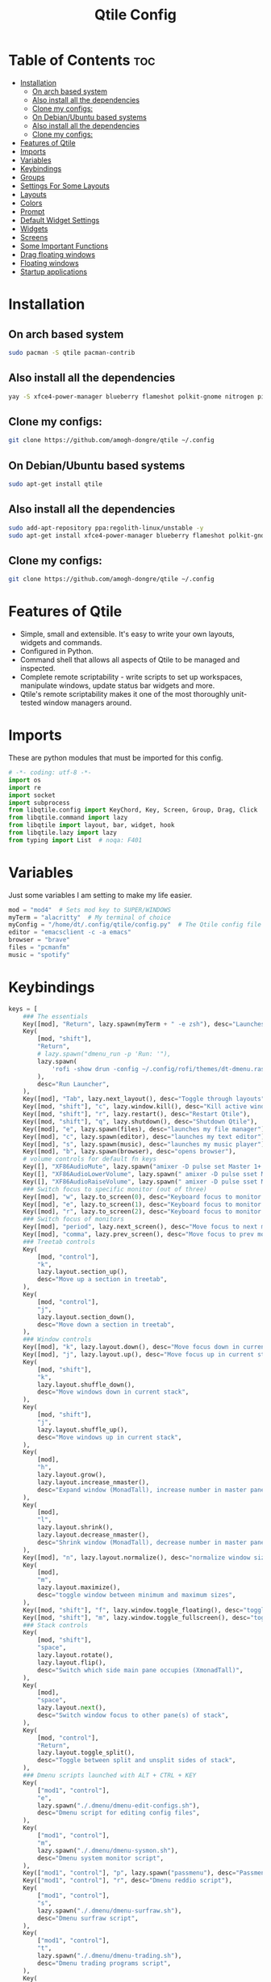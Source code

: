 #+TITLE: Qtile Config
#+PROPERTY: header-args :tangle config.py

* Table of Contents :toc:
- [[#installation][Installation]]
  -  [[#on-arch-based-system][On arch based system]]
  - [[#also-install-all-the-dependencies][Also install all the dependencies]]
  - [[#clone-my-configs][Clone my configs:]]
  -  [[#on-debianubuntu-based-systems][On Debian/Ubuntu based systems]]
  - [[#also-install-all-the-dependencies-1][Also install all the dependencies]]
  - [[#clone-my-configs-1][Clone my configs:]]
- [[#features-of-qtile][Features of Qtile]]
- [[#imports][Imports]]
- [[#variables][Variables]]
- [[#keybindings][Keybindings]]
- [[#groups][Groups]]
- [[#settings-for-some-layouts][Settings For Some Layouts]]
- [[#layouts][Layouts]]
- [[#colors][Colors]]
- [[#prompt][Prompt]]
- [[#default-widget-settings][Default Widget Settings]]
- [[#widgets][Widgets]]
- [[#screens][Screens]]
- [[#some-important-functions][Some Important Functions]]
- [[#drag-floating-windows][Drag floating windows]]
- [[#floating-windows][Floating windows]]
- [[#startup-applications][Startup applications]]

* Installation

**  On arch based system
#+begin_src bash
sudo pacman -S qtile pacman-contrib
#+end_src


** Also install all the dependencies
#+begin_src bash
yay -S xfce4-power-manager blueberry flameshot polkit-gnome nitrogen picom ncpamixer nm-applet

#+end_src
** Clone my configs:
#+begin_src bash
git clone https://github.com/amogh-dongre/qtile ~/.config 
#+end_src

#+RESULTS:

**  On Debian/Ubuntu based systems
#+begin_src bash
sudo apt-get install qtile 
#+end_src

** Also install all the dependencies
#+begin_src bash
sudo add-apt-repository ppa:regolith-linux/unstable -y
sudo apt-get install xfce4-power-manager blueberry flameshot polkit-gnome nitrogen picom ncpamixer nm-applet

#+end_src

** Clone my configs:
#+begin_src bash
git clone https://github.com/amogh-dongre/qtile ~/.config 
#+end_src
* Features of Qtile
- Simple, small and extensible. It's easy to write your own layouts, widgets and commands.
- Configured in Python.
- Command shell that allows all aspects of Qtile to be managed and inspected.
- Complete remote scriptability - write scripts to set up workspaces, manipulate windows, update status bar widgets and more.
- Qtile's remote scriptability makes it one of the most thoroughly unit-tested window managers around.

* Imports
These are python modules that must be imported for this config.

#+BEGIN_SRC python
# -*- coding: utf-8 -*-
import os
import re
import socket
import subprocess
from libqtile.config import KeyChord, Key, Screen, Group, Drag, Click
from libqtile.command import lazy
from libqtile import layout, bar, widget, hook
from libqtile.lazy import lazy
from typing import List  # noqa: F401
#+END_SRC

* Variables
Just some variables I am setting to make my life easier.

#+BEGIN_SRC python
mod = "mod4"  # Sets mod key to SUPER/WINDOWS
myTerm = "alacritty"  # My terminal of choice
myConfig = "/home/dt/.config/qtile/config.py"  # The Qtile config file location
editor = "emacsclient -c -a emacs"
browser = "brave"
files = "pcmanfm"
music = "spotify"
#+END_SRC

#+RESULTS:
: None

* Keybindings
#+BEGIN_SRC python
keys = [
    ### The essentials
    Key([mod], "Return", lazy.spawn(myTerm + " -e zsh"), desc="Launches My Terminal"),
    Key(
        [mod, "shift"],
        "Return",
        # lazy.spawn("dmenu_run -p 'Run: '"),
        lazy.spawn(
            'rofi -show drun -config ~/.config/rofi/themes/dt-dmenu.rasi -display-drun "Run: " -drun-display-format "{name}"'
        ),
        desc="Run Launcher",
    ),
    Key([mod], "Tab", lazy.next_layout(), desc="Toggle through layouts"),
    Key([mod, "shift"], "c", lazy.window.kill(), desc="Kill active window"),
    Key([mod, "shift"], "r", lazy.restart(), desc="Restart Qtile"),
    Key([mod, "shift"], "q", lazy.shutdown(), desc="Shutdown Qtile"),
    Key([mod], "e", lazy.spawn(files), desc="launches my file manager"),
    Key([mod], "c", lazy.spawn(editor), desc="launches my text editor"),
    Key([mod], "s", lazy.spawn(music), desc="launches my music player"),
    Key([mod], "b", lazy.spawn(browser), desc="opens browser"),
    # volume controls for default fn keys
    Key([], "XF86AudioMute", lazy.spawn("amixer -D pulse set Master 1+ toggle")),
    Key([], "XF86AudioLowerVolume", lazy.spawn(" amixer -D pulse sset Master 5%-")),
    Key([], "XF86AudioRaiseVolume", lazy.spawn(" amixer -D pulse sset Master 5%+")),
    ### Switch focus to specific monitor (out of three)
    Key([mod], "w", lazy.to_screen(0), desc="Keyboard focus to monitor 1"),
    Key([mod], "e", lazy.to_screen(1), desc="Keyboard focus to monitor 2"),
    Key([mod], "r", lazy.to_screen(2), desc="Keyboard focus to monitor 3"),
    ### Switch focus of monitors
    Key([mod], "period", lazy.next_screen(), desc="Move focus to next monitor"),
    Key([mod], "comma", lazy.prev_screen(), desc="Move focus to prev monitor"),
    ### Treetab controls
    Key(
        [mod, "control"],
        "k",
        lazy.layout.section_up(),
        desc="Move up a section in treetab",
    ),
    Key(
        [mod, "control"],
        "j",
        lazy.layout.section_down(),
        desc="Move down a section in treetab",
    ),
    ### Window controls
    Key([mod], "k", lazy.layout.down(), desc="Move focus down in current stack pane"),
    Key([mod], "j", lazy.layout.up(), desc="Move focus up in current stack pane"),
    Key(
        [mod, "shift"],
        "k",
        lazy.layout.shuffle_down(),
        desc="Move windows down in current stack",
    ),
    Key(
        [mod, "shift"],
        "j",
        lazy.layout.shuffle_up(),
        desc="Move windows up in current stack",
    ),
    Key(
        [mod],
        "h",
        lazy.layout.grow(),
        lazy.layout.increase_nmaster(),
        desc="Expand window (MonadTall), increase number in master pane (Tile)",
    ),
    Key(
        [mod],
        "l",
        lazy.layout.shrink(),
        lazy.layout.decrease_nmaster(),
        desc="Shrink window (MonadTall), decrease number in master pane (Tile)",
    ),
    Key([mod], "n", lazy.layout.normalize(), desc="normalize window size ratios"),
    Key(
        [mod],
        "m",
        lazy.layout.maximize(),
        desc="toggle window between minimum and maximum sizes",
    ),
    Key([mod, "shift"], "f", lazy.window.toggle_floating(), desc="toggle floating"),
    Key([mod, "shift"], "m", lazy.window.toggle_fullscreen(), desc="toggle fullscreen"),
    ### Stack controls
    Key(
        [mod, "shift"],
        "space",
        lazy.layout.rotate(),
        lazy.layout.flip(),
        desc="Switch which side main pane occupies (XmonadTall)",
    ),
    Key(
        [mod],
        "space",
        lazy.layout.next(),
        desc="Switch window focus to other pane(s) of stack",
    ),
    Key(
        [mod, "control"],
        "Return",
        lazy.layout.toggle_split(),
        desc="Toggle between split and unsplit sides of stack",
    ),
    ### Dmenu scripts launched with ALT + CTRL + KEY
    Key(
        ["mod1", "control"],
        "e",
        lazy.spawn("./.dmenu/dmenu-edit-configs.sh"),
        desc="Dmenu script for editing config files",
    ),
    Key(
        ["mod1", "control"],
        "m",
        lazy.spawn("./.dmenu/dmenu-sysmon.sh"),
        desc="Dmenu system monitor script",
    ),
    Key(["mod1", "control"], "p", lazy.spawn("passmenu"), desc="Passmenu"),
    Key(["mod1", "control"], "r", desc="Dmenu reddio script"),
    Key(
        ["mod1", "control"],
        "s",
        lazy.spawn("./.dmenu/dmenu-surfraw.sh"),
        desc="Dmenu surfraw script",
    ),
    Key(
        ["mod1", "control"],
        "t",
        lazy.spawn("./.dmenu/dmenu-trading.sh"),
        desc="Dmenu trading programs script",
    ),
    Key(
        ["mod1", "control"],
        "i",
        lazy.spawn("./.dmenu/dmenu-scrot.sh"),
        desc="Dmenu scrot script",
    ),
    ### My applications launched with SUPER + ALT + KEY
    Key(
        [mod, "mod1"],
        "b",
        lazy.spawn("tabbed -r 2 surf -pe x '.surf/html/homepage.html'"),
        desc="lynx browser",
    ),
    Key(
        [mod, "mod1"],
        "l",
        lazy.spawn(myTerm + " -e lynx gopher://distro.tube"),
        desc="lynx browser",
    ),
    Key([mod, "mod1"], "n", lazy.spawn(myTerm + " -e newsboat"), desc="newsboat"),
    Key(
        [mod, "mod1"],
        "r",
        lazy.spawn(myTerm + " -e rtv"),
        desc="reddit terminal viewer",
    ),
    Key([mod, "mod1"], "e", lazy.spawn(myTerm + " -e neomutt"), desc="neomutt"),
    Key(
        [mod, "mod1"],
        "m",
        lazy.spawn(myTerm + " -e sh ./scripts/toot.sh"),
        desc="toot mastodon cli",
    ),
    Key(
        [mod, "mod1"],
        "t",
        lazy.spawn(myTerm + " -e sh ./scripts/tig-script.sh"),
        desc="tig",
    ),
    Key(
        [mod, "mod1"],
        "f",
        lazy.spawn(myTerm + " -e sh ./.config/vifm/scripts/vifmrun"),
        desc="vifm",
    ),
    Key([mod, "mod1"], "j", lazy.spawn(myTerm + " -e joplin"), desc="joplin"),
    Key([mod, "mod1"], "c", lazy.spawn(myTerm + " -e cmus"), desc="cmus"),
    Key([mod, "mod1"], "i", lazy.spawn(myTerm + " -e irssi"), desc="irssi"),
    Key(
        [mod, "mod1"],
        "y",
        lazy.spawn(myTerm + " -e youtube-viewer"),
        desc="youtube-viewer",
    ),
    Key([mod, "mod1"], "a", lazy.spawn(myTerm + " -e ncpamixer"), desc="ncpamixer"),
]
#+END_SRC

#+RESULTS:

* Groups
Groups are really workspaces.

#+BEGIN_SRC python
group_names = [("WWW", {'layout': 'monadtall'}),
               ("DEV", {'layout': 'monadtall'}),
               ("SYS", {'layout': 'monadtall'}),
               ("DOC", {'layout': 'monadtall'}),
               ("VBOX", {'layout': 'monadtall'}),
               ("CHAT", {'layout': 'monadtall'}),
               ("MUS", {'layout': 'monadtall'}),
               ("VID", {'layout': 'monadtall'}),
               ("GFX", {'layout': 'floating'})]

groups = [Group(name, **kwargs) for name, kwargs in group_names]

for i, (name, kwargs) in enumerate(group_names, 1):
    keys.append(Key([mod], str(i), lazy.group[name].toscreen()))        # Switch to another group
    keys.append(Key([mod, "shift"], str(i), lazy.window.togroup(name))) # Send current window to another group
#+END_SRC

* Settings For Some Layouts
Settings that I use in most layouts, so I'm defining them one time here.

#+BEGIN_SRC python
layout_theme = {"border_width": 2,
                "margin": 6,
                "border_focus": "e1acff",
                "border_normal": "1D2330"
                }
#+END_SRC

* Layouts
The layouts that I use, plus several that I don't use. Uncomment the layouts you want; comment out the ones that you don't want to use.

#+BEGIN_SRC python
layouts = [
    #layout.MonadWide(**layout_theme),
    #layout.Bsp(**layout_theme),
    #layout.Stack(stacks=2, **layout_theme),
    #layout.Columns(**layout_theme),
    #layout.RatioTile(**layout_theme),
    #layout.VerticalTile(**layout_theme),
    #layout.Matrix(**layout_theme),
    #layout.Zoomy(**layout_theme),
    layout.MonadTall(**layout_theme),
    layout.Max(**layout_theme),
    layout.Tile(shift_windows=True, **layout_theme),
    layout.Stack(num_stacks=2),
    layout.TreeTab(
         font = "Ubuntu",
         fontsize = 10,
         sections = ["FIRST", "SECOND"],
         section_fontsize = 11,
         bg_color = "141414",
         active_bg = "90C435",
         active_fg = "000000",
         inactive_bg = "384323",
         inactive_fg = "a0a0a0",
         padding_y = 5,
         section_top = 10,
         panel_width = 320
         ),
    layout.Floating(**layout_theme)
]
#+END_SRC

* Colors
Defining some colors for use in our panel.

#+BEGIN_SRC python
colors = [["#282c34", "#282c34"], # panel background
          ["#434758", "#434758"], # background for current screen tab
          ["#ffffff", "#ffffff"], # font color for group names
          ["#ff5555", "#ff5555"], # border line color for current tab
          ["#8d62a9", "#8d62a9"], # border line color for other tab and odd widgets
          ["#668bd7", "#668bd7"], # color for the even widgets
          ["#e1acff", "#e1acff"]] # window name
#+END_SRC

* Prompt
Settings for the qtile run prompt, even though I don't actually use this. I prefer to use dmenu instead.

#+BEGIN_SRC python
prompt = "{0}@{1}: ".format(os.environ["USER"], socket.gethostname())
#+END_SRC

* Default Widget Settings
Defining a few default widget key values.

#+BEGIN_SRC python
##### DEFAULT WIDGET SETTINGS #####
widget_defaults = dict(
    font="Ubuntu Mono",
    fontsize = 12,
    padding = 2,
    background=colors[2]
)
extension_defaults = widget_defaults.copy()
#+END_SRC

* Widgets
This is the bar, or the panel, and the widgets within the bar.

#+BEGIN_SRC python
def init_widgets_list():
    widgets_list = [
              widget.Sep(
                       linewidth = 0,
                       padding = 6,
                       foreground = colors[2],
                       background = colors[0]
                       ),
              widget.Image(
                       filename = "~/.config/qtile/icons/python.png",
                       mouse_callbacks = {'Button1': lambda qtile: qtile.cmd_spawn('dmenu_run')}
                       ),
              widget.GroupBox(
                       font = "Ubuntu Bold",
                       fontsize = 9,
                       margin_y = 3,
                       margin_x = 0,
                       padding_y = 5,
                       padding_x = 3,
                       borderwidth = 3,
                       active = colors[2],
                       inactive = colors[2],
                       rounded = False,
                       highlight_color = colors[1],
                       highlight_method = "line",
                       this_current_screen_border = colors[3],
                       this_screen_border = colors [4],
                       other_current_screen_border = colors[0],
                       other_screen_border = colors[0],
                       foreground = colors[2],
                       background = colors[0]
                       ),
              widget.Prompt(
                       prompt = prompt,
                       font = "Ubuntu Mono",
                       padding = 10,
                       foreground = colors[3],
                       background = colors[1]
                       ),
              widget.Sep(
                       linewidth = 0,
                       padding = 40,
                       foreground = colors[2],
                       background = colors[0]
                       ),
              widget.WindowName(
                       foreground = colors[6],
                       background = colors[0],
                       padding = 0
                       ),
              widget.TextBox(
                       text = '',
                       background = colors[0],
                       foreground = colors[4],
                       padding = 0,
                       fontsize = 37
                       ),
              widget.TextBox(
                       text = " ₿",
                       padding = 0,
                       foreground = colors[2],
                       background = colors[4],
                       fontsize = 12
                       ),
              widget.BitcoinTicker(
                       foreground = colors[2],
                       background = colors[4],
                       padding = 5
                       ),
              widget.TextBox(
                       text = '',
                       background = colors[4],
                       foreground = colors[5],
                       padding = 0,
                       fontsize = 37
                       ),
              widget.TextBox(
                       text = " 🌡",
                       padding = 2,
                       foreground = colors[2],
                       background = colors[5],
                       fontsize = 11
                       ),
              widget.ThermalSensor(
                       foreground = colors[2],
                       background = colors[5],
                       threshold = 90,
                       padding = 5
                       ),
              widget.TextBox(
                       text='',
                       background = colors[5],
                       foreground = colors[4],
                       padding = 0,
                       fontsize = 37
                       ),
              widget.TextBox(
                       text = " ⟳",
                       padding = 2,
                       foreground = colors[2],
                       background = colors[4],
                       fontsize = 14
                       ),
              widget.Pacman(
                       update_interval = 1800,
                       foreground = colors[2],
                       mouse_callbacks = {'Button1': lambda qtile: qtile.cmd_spawn(myTerm + ' -e sudo pacman -Syu')},
                       background = colors[4]
                       ),
              widget.TextBox(
                       text = "Updates",
                       padding = 5,
                       mouse_callbacks = {'Button1': lambda qtile: qtile.cmd_spawn(myTerm + ' -e sudo pacman -Syu')},
                       foreground = colors[2],
                       background = colors[4]
                       ),
              widget.TextBox(
                       text = '',
                       background = colors[4],
                       foreground = colors[5],
                       padding = 0,
                       fontsize = 37
                       ),
              widget.TextBox(
                       text = " 🖬",
                       foreground = colors[2],
                       background = colors[5],
                       padding = 0,
                       fontsize = 14
                       ),
              widget.Memory(
                       foreground = colors[2],
                       background = colors[5],
                       mouse_callbacks = {'Button1': lambda qtile: qtile.cmd_spawn(myTerm + ' -e htop')},
                       padding = 5
                       ),
              widget.TextBox(
                       text='',
                       background = colors[5],
                       foreground = colors[4],
                       padding = 0,
                       fontsize = 37
                       ),
              widget.Net(
                       interface = "enp6s0",
                       format = '{down} ↓↑ {up}',
                       foreground = colors[2],
                       background = colors[4],
                       padding = 5
                       ),
              widget.TextBox(
                       text = '',
                       background = colors[4],
                       foreground = colors[5],
                       padding = 0,
                       fontsize = 37
                       ),
              widget.TextBox(
                      text = " Vol:",
                       foreground = colors[2],
                       background = colors[5],
                       padding = 0
                       ),
              widget.Volume(
                       foreground = colors[2],
                       background = colors[5],
                       padding = 5
                       ),
              widget.TextBox(
                       text = '',
                       background = colors[5],
                       foreground = colors[4],
                       padding = 0,
                       fontsize = 37
                       ),
              widget.CurrentLayoutIcon(
                       custom_icon_paths = [os.path.expanduser("~/.config/qtile/icons")],
                       foreground = colors[0],
                       background = colors[4],
                       padding = 0,
                       scale = 0.7
                       ),
              widget.CurrentLayout(
                       foreground = colors[2],
                       background = colors[4],
                       padding = 5
                       ),
              widget.TextBox(
                       text = '',
                       background = colors[4],
                       foreground = colors[5],
                       padding = 0,
                       fontsize = 37
                       ),
              widget.Clock(
                       foreground = colors[2],
                       background = colors[5],
                       format = "%A, %B %d  [ %H:%M ]"
                       ),
              widget.Sep(
                       linewidth = 0,
                       padding = 10,
                       foreground = colors[0],
                       background = colors[5]
                       ),
              widget.Systray(
                       background = colors[0],
                       padding = 5
                       ),
              ]
    return widgets_list
#+END_SRC

* Screens
Screen settings for my triple monitor setup.

#+BEGIN_SRC python
def init_widgets_screen1():
    widgets_screen1 = init_widgets_list()
    return widgets_screen1                       # Slicing removes unwanted widgets on Monitors 1,3

def init_widgets_screen2():
    widgets_screen2 = init_widgets_list()
    return widgets_screen2                       # Monitor 2 will display all widgets in widgets_list

def init_screens():
    return [Screen(top=bar.Bar(widgets=init_widgets_screen1(), opacity=1.0, size=20)),
            Screen(top=bar.Bar(widgets=init_widgets_screen2(), opacity=1.0, size=20)),
            Screen(top=bar.Bar(widgets=init_widgets_screen1(), opacity=1.0, size=20))]

if __name__ in ["config", "__main__"]:
    screens = init_screens()
    widgets_list = init_widgets_list()
    widgets_screen1 = init_widgets_screen1()
    widgets_screen2 = init_widgets_screen2()
#+END_SRC

* Some Important Functions

#+begin_src python
def window_to_prev_group(qtile):
    if qtile.currentWindow is not None:
        i = qtile.groups.index(qtile.currentGroup)
        qtile.currentWindow.togroup(qtile.groups[i - 1].name)

def window_to_next_group(qtile):
    if qtile.currentWindow is not None:
        i = qtile.groups.index(qtile.currentGroup)
        qtile.currentWindow.togroup(qtile.groups[i + 1].name)

def window_to_previous_screen(qtile):
    i = qtile.screens.index(qtile.current_screen)
    if i != 0:
        group = qtile.screens[i - 1].group.name
        qtile.current_window.togroup(group)

def window_to_next_screen(qtile):
    i = qtile.screens.index(qtile.current_screen)
    if i + 1 != len(qtile.screens):
        group = qtile.screens[i + 1].group.name
        qtile.current_window.togroup(group)

def switch_screens(qtile):
    i = qtile.screens.index(qtile.current_screen)
    group = qtile.screens[i - 1].group
    qtile.current_screen.set_group(group)
#+end_src

* Drag floating windows
Defining some mousebindings for use with floating windows.

#+BEGIN_SRC python
mouse = [
    Drag([mod], "Button1", lazy.window.set_position_floating(),
         start=lazy.window.get_position()),
    Drag([mod], "Button3", lazy.window.set_size_floating(),
         start=lazy.window.get_size()),
    Click([mod], "Button2", lazy.window.bring_to_front())
]

dgroups_key_binder = None
dgroups_app_rules = []  # type: List
main = None
follow_mouse_focus = True
bring_front_click = False
cursor_warp = False
#+END_SRC

* Floating windows
Defining what class of windows should always be floating.

#+BEGIN_SRC python
floating_layout = layout.Floating(float_rules=[
    {'wmclass': 'confirm'},
    {'wmclass': 'dialog'},
    {'wmclass': 'download'},
    {'wmclass': 'error'},
    {'wmclass': 'file_progress'},
    {'wmclass': 'notification'},
    {'wmclass': 'splash'},
    {'wmclass': 'toolbar'},
    {'wmclass': 'confirmreset'},  # gitk
    {'wmclass': 'makebranch'},  # gitk
    {'wmclass': 'maketag'},  # gitk
    {'wname': 'branchdialog'},  # gitk
    {'wname': 'pinentry'},  # GPG key password entry
    {'wmclass': 'ssh-askpass'},  # ssh-askpass
])
auto_fullscreen = True
focus_on_window_activation = "smart"
#+END_SRC

* Startup applications
The applications that should autostart every time qtile is started.

#+BEGIN_SRC python
@hook.subscribe.startup_once
def start_once():
    home = os.path.expanduser('~')
    subprocess.call([home + '/.config/qtile/autostart.sh'])

# XXX: Gasp! We're lying here. In fact, nobody really uses or cares about this
# string besides java UI toolkits; you can see several discussions on the
# mailing lists, GitHub issues, and other WM documentation that suggest setting
# this string if your java app doesn't work correctly. We may as well just lie
# and say that we're a working one by default.
#
# We choose LG3D to maximize irony: it is a 3D non-reparenting WM written in
# java that happens to be on java's whitelist.
wmname = "LG3D"
#+END_SRC
